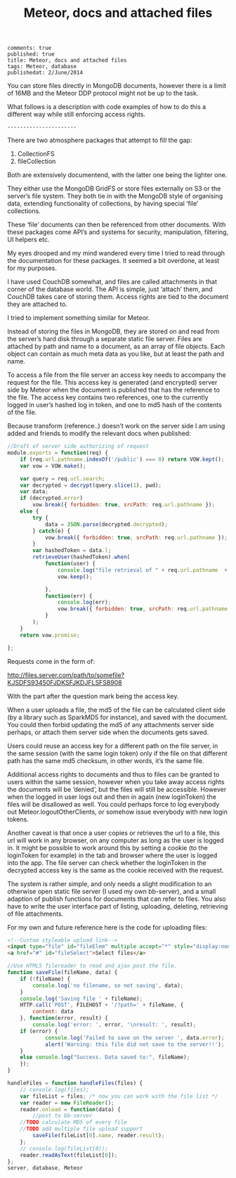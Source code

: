 #+TITLE: Meteor, docs and attached files
: comments: true
: published: true
: title: Meteor, docs and attached files
: tags: Meteor, database
: publishedat: 2/June/2014

You can store files directly in MongoDB documents, however there is a limit of
16MB and the Meteor DDP protocol might not be up to the task. 

What follows is a description with code examples of how to do this a different
way while still enforcing access rights.

: ----------------------


There are two atmosphere packages that attempt to fill the gap:


1. CollectionFS
1. fileCollection

Both are extensively documentend, with the latter one being the lighter one.

They either use the MongoDB GridFS or store files externally on S3 or the
server’s file system. They both tie in with the MongoDB style of organising
data, extending functionality of collections, by having special ‘file’
collections.

These ‘file’ documents can then be referenced from other documents. With these
packages come API’s and systems for security, manipulation, filtering, UI
helpers etc.

My eyes drooped and my mind wandered every time I tried to read through the
documentation for these packages. It seemed a bit overdone, at least for my
purposes.

I have used CouchDB somewhat, and files are called attachments in that corner of
the database world. The API is simple, just ‘attach’ them, and CouchDB takes
care of storing them. Access rights are tied to the document they are attached
to.

I tried to implement something similar for Meteor.

Instead of storing the files in MongoDB, they are stored on and read from the
server’s hard disk through a separate static file server. Files are attached by
path and name to a document, as an array of file objects. Each object can
contain as much meta data as you like, but at least the path and name.

To access a file from the file server an access key needs to accompany the
request for the file. This access key is generated (and encrypted) server side
by Meteor when the document is published that has the reference to the file. The
access key contains two references, one to the currently logged in user’s hashed
log in token, and one to md5 hash of the contents of the file.

Because transform (reference..) doesn’t work on the server side I am using added
and friends to modify the relevant docs when published:

#+begin_src javascript
//Draft of server side authorizing of request
module.exports = function(req) {
    if (req.url.pathname.indexOf('/public') === 0) return VOW.kept(); 
    var vow = VOW.make();
    
    var query = req.url.search;
    var decrypted = decrypt(query.slice(1), pwd);
    var data;
    if (decrypted.error) 
        vow.break({ forbidden: true, srcPath: req.url.pathname });
    else {
        try {
            data = JSON.parse(decrypted.decrypted);
        } catch(e) {
            vow.break({ forbidden: true, srcPath: req.url.pathname });
        }
        var hashedToken = data.l;
        retrieveUser(hashedToken).when(
            function(user) {
                console.log("file retrieval of " + req.url.pathname  + ' by ' , user.emails);
                vow.keep();
                
            },
            function(err) {
                console.log(err);
                vow.break({ forbidden: true, srcPath: req.url.pathname });
            }
        );
    }
    return vow.promise;
  
};
#+end_src

Requests come in the form of:

http://files.server.com/path/to/somefile?KJSDFS93450FJDKSFJKDJFLSFS8908

With the part after the question mark being the access key.

When a user uploads a file, the md5 of the file can be calculated client side
(by a library such as SparkMD5 for instance), and saved with the document. You
could then forbid updating the md5 of any attachments server side perhaps, or
attach them server side when the documents gets saved.

Users could reuse an access key for a different path on the file server, in the
same session (with the same login token) only if the file on that different path
has the same md5 checksum, in other words, it’s the same file.

Additional access rights to documents and thus to files can be granted to users
within the same session, however when you take away access rights the documents
will be ‘denied’, but the files will still be accessible. However when the
logged in user logs out and then in again (new loginToken) the files will be
disallowed as well. You could perhaps force to log everybody out
Meteor.logoutOtherClients, or somehow issue everybody with new login tokens.

Another caveat is that once a user copies or retrieves the url to a file, this
url will work in any browser, on any computer as long as the user is logged
in. It might be possible to work around this by setting a cookie (to the
loginToken for example) in the tab and browser where the user is logged into the
app. The file server can check whether the loginToken in the decrypted access
key is the same as the cookie received with the request.

The system is rather simple, and only needs a slight modification to an
otherwise open static file server (I used my own bb-server), and a small
adaption of publish functions for documents that can refer to files. You also
have to write the user interface part of listing, uploading, deleting,
retrieving of file attachments.

For my own and future reference here is the code for uploading files:


#+begin_src html
<!--Custom styleable upload link-->
<input type="file" id="fileElem" multiple accept="*" style="display:none" onchange="handleFiles(this.files)">
<a href="#" id="fileSelect">Select files</a>
#+end_src


#+begin_src javascript
//Use HTML5 filereader to read and ajax post the file.
function saveFile(fileName, data) {
    if (!fileName) {
        console.log('no filename, so not saving', data);
    }
    console.log('Saving file ' + fileName);
    HTTP.call('POST', FILEHOST + '/?path=' + fileName, {
        content: data
    }, function(error, result) {
        console.log('error: ', error, '\nresult: ', result);
	if (error) {
            console.log('Failed to save on the server ', data.error);
            alert('Warning: this file did not save to the server!!');
	}
	else console.log("Success. Data saved to:", fileName);
    });
} 

handleFiles = function handleFiles(files) {
    // console.log(files);
    var fileList = files; /* now you can work with the file list */
    var reader = new FileReader();
    reader.onload = function(data) {
        //post to bb-server 
	//TODO calculate MD5 of every file
	//TODO add multiple file upload support
        saveFile(fileList[0].name, reader.result);
    };
    // console.log(fileList[0]);
    reader.readAsText(fileList[0]);
};
server, database, Meteor
#+end_src
